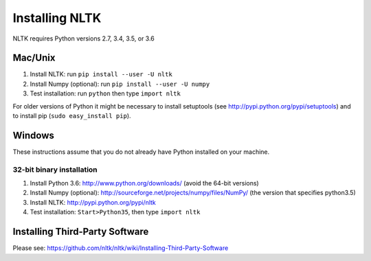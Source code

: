 Installing NLTK
===============

NLTK requires Python versions 2.7, 3.4, 3.5, or 3.6

Mac/Unix
--------

#. Install NLTK: run ``pip install --user -U nltk``
#. Install Numpy (optional): run ``pip install --user -U numpy``
#. Test installation: run ``python`` then type ``import nltk``

For older versions of Python it might be necessary to install setuptools (see http://pypi.python.org/pypi/setuptools) and to install pip (``sudo easy_install pip``).

Windows
-------

These instructions assume that you do not already have Python installed on your machine.

32-bit binary installation
~~~~~~~~~~~~~~~~~~~~~~~~~~

#. Install Python 3.6: http://www.python.org/downloads/ (avoid the 64-bit versions)
#. Install Numpy (optional): http://sourceforge.net/projects/numpy/files/NumPy/ (the version that specifies python3.5)
#. Install NLTK: http://pypi.python.org/pypi/nltk
#. Test installation: ``Start>Python35``, then type ``import nltk``

Installing Third-Party Software
-------------------------------

Please see: https://github.com/nltk/nltk/wiki/Installing-Third-Party-Software
